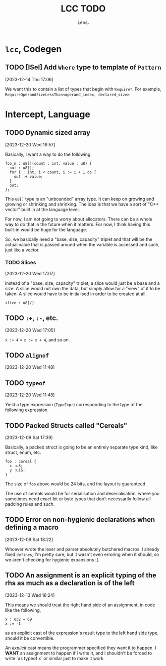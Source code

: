 #+title: LCC TODO
#+author: Lens_r

* ~lcc~, Codegen

** TODO [ISel] Add ~Where~ type to template of ~Pattern~
[2023-12-14 Thu 17:06]

We want this to contain a list of types that begin with ~Require*~.
For example, ~RequireOperandSizeLessThan<operand_index, declared_size>~.

* Intercept, Language

** TODO Dynamic sized array
[2023-12-20 Wed 16:57]

Basically, I want a way to do the following

#+begin_src int
  foo_n : u8[](count : int, value : u8) {
    out : u8[];
    for i : int, i < count, i := i + 1 do {
      out :+ value;
    }
    out;
  };
#+end_src

This ~u8[]~ type is an "unbounded" array type. It can keep on growing
and growing or shrinking and shrinking. The idea is that we have a sort
of "C++ vector" built in at the language level.

For now, I am not going to worry about allocators. There can be a whole
way to do that in the future when it matters. For now, I think having
this built-in would be huge for the language.

So, we basically need a "base, size, capacity" triplet and that will be
the actual value that is passed around when the variable is accessed
and such, just like a vector.

*** TODO Slices
[2023-12-20 Wed 17:07]

Instead of a "base, size, capacity" triplet, a slice would just be a
base and a size. A slice would not own the data, but simply allow for a
"view" of it to be taken. A slice would have to be initialised in order
to be created at all.

#+begin_src int
  slice : u8[/]
#+end_src


** TODO ~:+~, ~:-~, etc.
[2023-12-20 Wed 17:05]

~x :+ 4~ = ~x := x + 4~, and so on.

** TODO ~alignof~
[2023-12-20 Wed 11:48]

** TODO ~typeof~
[2023-12-20 Wed 11:48]

Yield a type expression (~TypeExpr~) corresponding to the type of the
following expression.

** TODO Packed Structs called "Cereals"
[2023-12-09 Sat 17:39]

Basically, a packed struct is going to be an entirely separate type
kind, like struct, enum, etc.

#+begin_src int
  foo : cereal {
    x :u8;
    y :u16;
  }
#+end_src

The size of ~foo~ above would be 24 bits, and the layout is guaranteed.

The use of cereals would be for serialisation and deserialisation,
where you sometimes need exact bit or byte types that don't necessarily
follow all padding rules and such.

** TODO Error on non-hygienic declarations when defining a macro
[2023-12-09 Sat 18:22]

Whoever wrote the lexer and parser absolutely butchered macros. I
already fixed ~defines~, I'm pretty sure, but it wasn't even erroring
when it should, so we aren't checking for hygienic expansions :(.

** TODO An assignment is an explicit typing of the rhs as much as a declaration is of the left
[2023-12-13 Wed 16:24]

This means we should treat the right hand side of an assignment, in
code like the following,
#+begin_src int
  x : u32 = 69
  x := -1
#+end_src
as an explicit cast of the expression's result type to the left hand
side type, should it be convertible.

An /explicit/ cast means the programmer specified they want it to
happen. I *WANT* an assignment to happen if I write it, and I shouldn't
be forced to write `as typeof x` or similar just to make it work.
